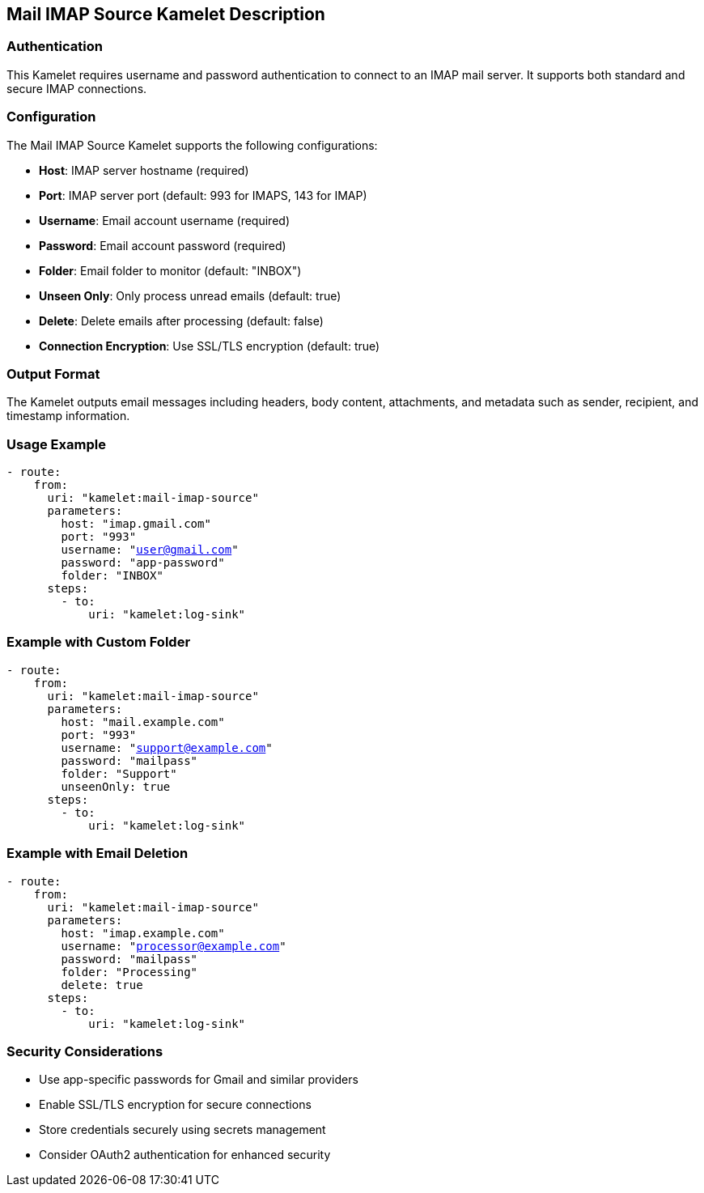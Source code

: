 == Mail IMAP Source Kamelet Description

=== Authentication

This Kamelet requires username and password authentication to connect to an IMAP mail server. It supports both standard and secure IMAP connections.

=== Configuration

The Mail IMAP Source Kamelet supports the following configurations:

- **Host**: IMAP server hostname (required)
- **Port**: IMAP server port (default: 993 for IMAPS, 143 for IMAP)
- **Username**: Email account username (required)
- **Password**: Email account password (required)
- **Folder**: Email folder to monitor (default: "INBOX")
- **Unseen Only**: Only process unread emails (default: true)
- **Delete**: Delete emails after processing (default: false)
- **Connection Encryption**: Use SSL/TLS encryption (default: true)

=== Output Format

The Kamelet outputs email messages including headers, body content, attachments, and metadata such as sender, recipient, and timestamp information.

=== Usage Example

[source,yaml,subs='+attributes,macros']
----
- route:
    from:
      uri: "kamelet:mail-imap-source"
      parameters:
        host: "imap.gmail.com"
        port: "993"
        username: "user@gmail.com"
        password: "app-password"
        folder: "INBOX"
      steps:
        - to:
            uri: "kamelet:log-sink"
----

=== Example with Custom Folder

[source,yaml,subs='+attributes,macros']
----
- route:
    from:
      uri: "kamelet:mail-imap-source"
      parameters:
        host: "mail.example.com"
        port: "993"
        username: "support@example.com"
        password: "mailpass"
        folder: "Support"
        unseenOnly: true
      steps:
        - to:
            uri: "kamelet:log-sink"
----

=== Example with Email Deletion

[source,yaml,subs='+attributes,macros']
----
- route:
    from:
      uri: "kamelet:mail-imap-source"
      parameters:
        host: "imap.example.com"
        username: "processor@example.com"
        password: "mailpass"
        folder: "Processing"
        delete: true
      steps:
        - to:
            uri: "kamelet:log-sink"
----

=== Security Considerations

- Use app-specific passwords for Gmail and similar providers
- Enable SSL/TLS encryption for secure connections
- Store credentials securely using secrets management
- Consider OAuth2 authentication for enhanced security